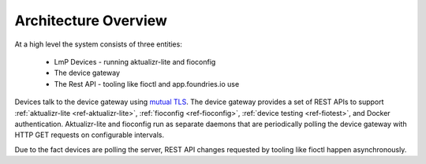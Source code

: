 .. highlight:: sh

.. _ref-ota-architecture:

Architecture Overview
=====================

At a high level the system consists of three entities:

 * LmP Devices
   - running aktualizr-lite and fioconfig

 * The device gateway

 * The Rest API
   - tooling like fioctl and app.foundries.io use

  .. figure:: /_static/ota-arch.png
     :align: center
     :scale: 70 %
     :alt: OTA architecture diagram

Devices talk to the device gateway using `mutual TLS`_. The device gateway
provides a set of REST APIs to support
:ref:`aktualizr-lite <ref-aktualizr-lite>`,
:ref:`fioconfig <ref-fioconfig>`,
:ref:`device testing <ref-fiotest>`, and Docker authentication. Aktualizr-lite
and fioconfig run as separate daemons that are periodically polling the
device gateway with HTTP GET requests on configurable intervals.

Due to the fact devices are polling the server, REST API changes requested by
tooling like fioctl happen asynchronously.

.. _mutual TLS:
   https://codeburst.io/mutual-tls-authentication-mtls-de-mystified-11fa2a52e9cf
